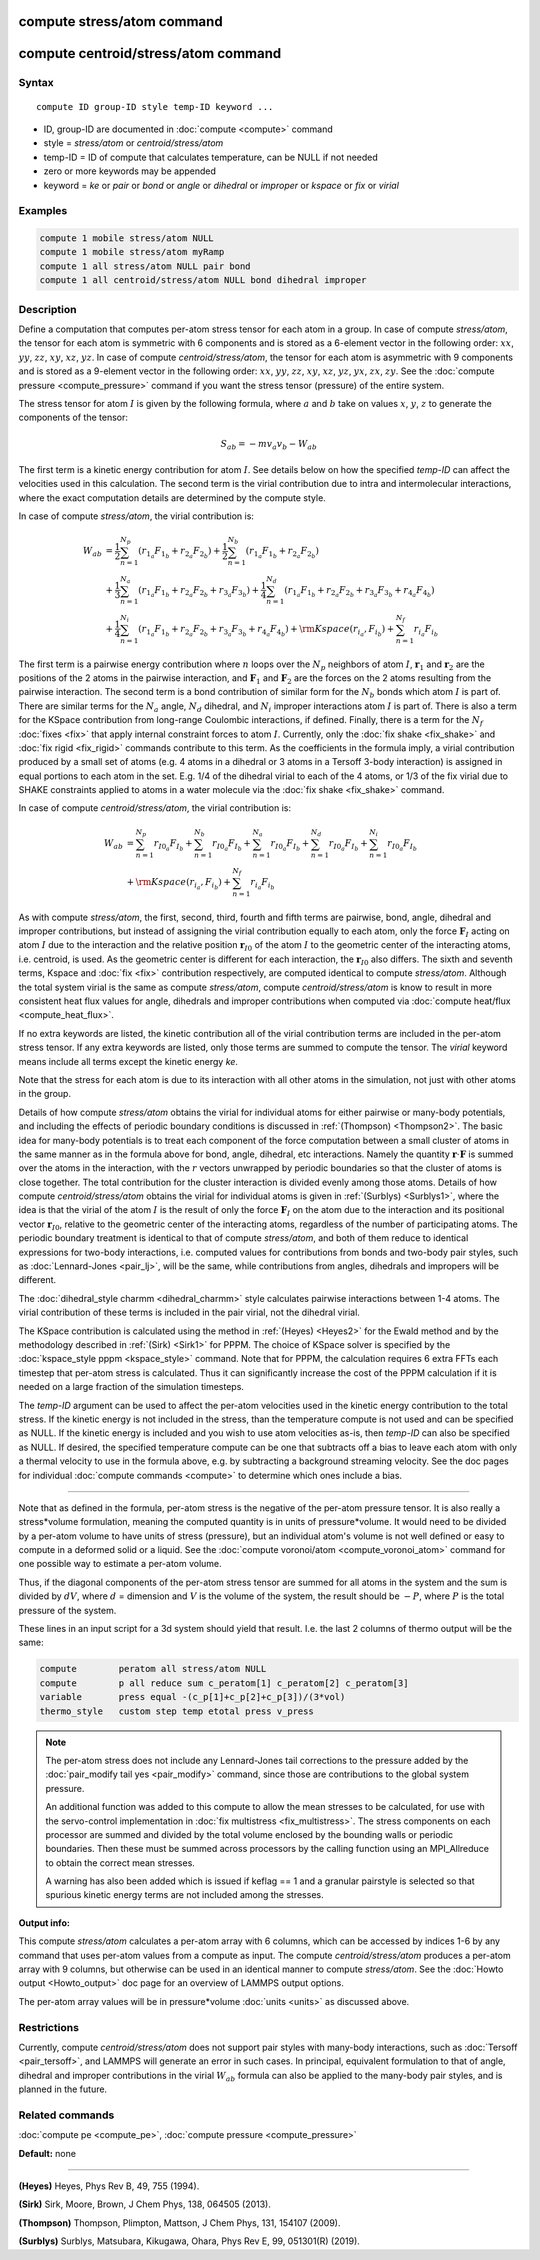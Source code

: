.. index:: compute stress/atom

compute stress/atom command
===========================
compute centroid/stress/atom command
====================================

Syntax
""""""

.. parsed-literal::

   compute ID group-ID style temp-ID keyword ...

* ID, group-ID are documented in :doc:`compute <compute>` command
* style = *stress/atom* or *centroid/stress/atom*
* temp-ID = ID of compute that calculates temperature, can be NULL if not needed
* zero or more keywords may be appended
* keyword = *ke* or *pair* or *bond* or *angle* or *dihedral* or *improper* or *kspace* or *fix* or *virial*

Examples
""""""""

.. code-block:: LAMMPS

   compute 1 mobile stress/atom NULL
   compute 1 mobile stress/atom myRamp
   compute 1 all stress/atom NULL pair bond
   compute 1 all centroid/stress/atom NULL bond dihedral improper

Description
"""""""""""

Define a computation that computes per-atom stress
tensor for each atom in a group.  In case of compute *stress/atom*,
the tensor for each atom is symmetric with 6
components and is stored as a 6-element vector in the following order:
:math:`xx`, :math:`yy`, :math:`zz`, :math:`xy`, :math:`xz`, :math:`yz`.
In case of compute *centroid/stress/atom*,
the tensor for each atom is asymmetric with 9 components
and is stored as a 9-element vector in the following order:
:math:`xx`, :math:`yy`, :math:`zz`, :math:`xy`, :math:`xz`, :math:`yz`,
:math:`yx`, :math:`zx`, :math:`zy`.
See the :doc:`compute pressure <compute_pressure>` command if you want the stress tensor
(pressure) of the entire system.

The stress tensor for atom :math:`I` is given by the following formula,
where :math:`a` and :math:`b` take on values :math:`x`, :math:`y`, :math:`z`
to generate the components of the tensor:

.. math::

   S_{ab}  =  - m v_a v_b - W_{ab}

The first term is a kinetic energy contribution for atom :math:`I`.  See
details below on how the specified *temp-ID* can affect the velocities
used in this calculation. The second term is the virial
contribution due to intra and intermolecular interactions,
where the exact computation details are determined by the compute style.

In case of compute *stress/atom*, the virial contribution is:

.. math::

   W_{ab} & = \frac{1}{2} \sum_{n = 1}^{N_p} (r_{1_a} F_{1_b} + r_{2_a} F_{2_b}) + \frac{1}{2} \sum_{n = 1}^{N_b} (r_{1_a} F_{1_b} + r_{2_a} F_{2_b})  \\
  & + \frac{1}{3} \sum_{n = 1}^{N_a} (r_{1_a} F_{1_b} + r_{2_a} F_{2_b} + r_{3_a} F_{3_b}) + \frac{1}{4} \sum_{n = 1}^{N_d} (r_{1_a} F_{1_b} + r_{2_a} F_{2_b} + r_{3_a} F_{3_b} + r_{4_a} F_{4_b}) \\
  & + \frac{1}{4} \sum_{n = 1}^{N_i} (r_{1_a} F_{1_b} + r_{2_a} F_{2_b} + r_{3_a} F_{3_b} + r_{4_a} F_{4_b}) + {\rm Kspace}(r_{i_a},F_{i_b}) + \sum_{n = 1}^{N_f} r_{i_a} F_{i_b}

The first term is a pairwise energy
contribution where :math:`n` loops over the :math:`N_p`
neighbors of atom :math:`I`, :math:`\mathbf{r}_1` and :math:`\mathbf{r}_2`
are the positions of the 2 atoms in the pairwise interaction,
and :math:`\mathbf{F}_1` and :math:`\mathbf{F}_2` are the forces
on the 2 atoms resulting from the pairwise interaction.
The second term is a bond contribution of
similar form for the :math:`N_b` bonds which atom :math:`I` is part of.
There are similar terms for the :math:`N_a` angle, :math:`N_d` dihedral,
and :math:`N_i` improper interactions atom :math:`I` is part of.
There is also a term for the KSpace
contribution from long-range Coulombic interactions, if defined.
Finally, there is a term for the :math:`N_f` :doc:`fixes <fix>` that apply
internal constraint forces to atom :math:`I`. Currently, only the
:doc:`fix shake <fix_shake>` and :doc:`fix rigid <fix_rigid>` commands
contribute to this term.
As the coefficients in the formula imply, a virial contribution
produced by a small set of atoms (e.g. 4 atoms in a dihedral or 3
atoms in a Tersoff 3-body interaction) is assigned in equal portions
to each atom in the set.  E.g. 1/4 of the dihedral virial to each of
the 4 atoms, or 1/3 of the fix virial due to SHAKE constraints applied
to atoms in a water molecule via the :doc:`fix shake <fix_shake>`
command.

In case of compute *centroid/stress/atom*, the virial contribution is:

.. math::

   W_{ab} & = \sum_{n = 1}^{N_p} r_{I0_a} F_{I_b} + \sum_{n = 1}^{N_b} r_{I0_a} F_{I_b} + \sum_{n = 1}^{N_a} r_{I0_a}  F_{I_b} + \sum_{n = 1}^{N_d} r_{I0_a} F_{I_b} + \sum_{n = 1}^{N_i} r_{I0_a} F_{I_b} \\
  & + {\rm Kspace}(r_{i_a},F_{i_b}) + \sum_{n = 1}^{N_f} r_{i_a} F_{i_b}

As with compute *stress/atom*, the first, second, third, fourth and fifth terms
are pairwise, bond, angle, dihedral and improper contributions,
but instead of assigning the virial contribution equally to each atom,
only the force :math:`\mathbf{F}_I` acting on atom :math:`I`
due to the interaction and the relative
position :math:`\mathbf{r}_{I0}` of the atom :math:`I` to the geometric center
of the interacting atoms, i.e. centroid, is used.
As the geometric center is different
for each interaction, the :math:`\mathbf{r}_{I0}` also differs.
The sixth and seventh terms, Kspace and :doc:`fix <fix>` contribution
respectively, are computed identical to compute *stress/atom*.
Although the total system virial is the same as compute *stress/atom*,
compute *centroid/stress/atom* is know to result in more consistent
heat flux values for angle, dihedrals and improper contributions
when computed via :doc:`compute heat/flux <compute_heat_flux>`.

If no extra keywords are listed, the kinetic contribution
all of the virial contribution terms are
included in the per-atom stress tensor.  If any extra keywords are
listed, only those terms are summed to compute the tensor.  The
*virial* keyword means include all terms except the kinetic energy
*ke*\ .

Note that the stress for each atom is due to its interaction with all
other atoms in the simulation, not just with other atoms in the group.

Details of how compute *stress/atom* obtains the virial for individual atoms for
either pairwise or many-body potentials, and including the effects of
periodic boundary conditions is discussed in :ref:`(Thompson) <Thompson2>`.
The basic idea for many-body potentials is to treat each component of
the force computation between a small cluster of atoms in the same
manner as in the formula above for bond, angle, dihedral, etc
interactions.  Namely the quantity :math:`\mathbf{r} \cdot \mathbf{F}`
is summed over the atoms in
the interaction, with the :math:`r` vectors unwrapped by periodic boundaries
so that the cluster of atoms is close together.  The total
contribution for the cluster interaction is divided evenly among those
atoms. Details of how compute *centroid/stress/atom* obtains
the virial for individual atoms
is given in :ref:`(Surblys) <Surblys1>`,
where the idea is that the virial of the atom :math:`I`
is the result of only the force :math:`\mathbf{F}_I` on the atom due
to the interaction
and its positional vector :math:`\mathbf{r}_{I0}`,
relative to the geometric center of the
interacting atoms, regardless of the number of participating atoms.
The periodic boundary treatment is identical to
that of compute *stress/atom*, and both of them reduce to identical
expressions for two-body interactions,
i.e. computed values for contributions from bonds and two-body pair styles,
such as :doc:`Lennard-Jones <pair_lj>`, will be the same,
while contributions from angles, dihedrals and impropers will be different.

The :doc:`dihedral_style charmm <dihedral_charmm>` style calculates
pairwise interactions between 1-4 atoms.  The virial contribution of
these terms is included in the pair virial, not the dihedral virial.

The KSpace contribution is calculated using the method in
:ref:`(Heyes) <Heyes2>` for the Ewald method and by the methodology described
in :ref:`(Sirk) <Sirk1>` for PPPM.  The choice of KSpace solver is specified
by the :doc:`kspace_style pppm <kspace_style>` command.  Note that for
PPPM, the calculation requires 6 extra FFTs each timestep that
per-atom stress is calculated.  Thus it can significantly increase the
cost of the PPPM calculation if it is needed on a large fraction of
the simulation timesteps.

The *temp-ID* argument can be used to affect the per-atom velocities
used in the kinetic energy contribution to the total stress.  If the
kinetic energy is not included in the stress, than the temperature
compute is not used and can be specified as NULL.  If the kinetic
energy is included and you wish to use atom velocities as-is, then
*temp-ID* can also be specified as NULL.  If desired, the specified
temperature compute can be one that subtracts off a bias to leave each
atom with only a thermal velocity to use in the formula above, e.g. by
subtracting a background streaming velocity.  See the doc pages for
individual :doc:`compute commands <compute>` to determine which ones
include a bias.

----------

Note that as defined in the formula, per-atom stress is the negative
of the per-atom pressure tensor.  It is also really a stress\*volume
formulation, meaning the computed quantity is in units of
pressure\*volume.  It would need to be divided by a per-atom volume to
have units of stress (pressure), but an individual atom's volume is
not well defined or easy to compute in a deformed solid or a liquid.
See the :doc:`compute voronoi/atom <compute_voronoi_atom>` command for
one possible way to estimate a per-atom volume.

Thus, if the diagonal components of the per-atom stress tensor are
summed for all atoms in the system and the sum is divided by :math:`dV`, where
:math:`d` = dimension and :math:`V` is the volume of the system,
the result should be :math:`-P`, where :math:`P`
is the total pressure of the system.

These lines in an input script for a 3d system should yield that
result. I.e. the last 2 columns of thermo output will be the same:

.. code-block:: LAMMPS

   compute        peratom all stress/atom NULL
   compute        p all reduce sum c_peratom[1] c_peratom[2] c_peratom[3]
   variable       press equal -(c_p[1]+c_p[2]+c_p[3])/(3*vol)
   thermo_style   custom step temp etotal press v_press

.. note::

   The per-atom stress does not include any Lennard-Jones tail
   corrections to the pressure added by the :doc:`pair_modify tail yes <pair_modify>` command, since those are contributions to the
   global system pressure.

   An additional function was added to this compute to allow the mean
   stresses to be calculated, for use with the servo-control implementation
   in :doc:`fix multistress <fix_multistress>`. The stress components on each
   processor are summed and divided by the total volume enclosed by the
   bounding walls or periodic boundaries. Then these must be summed across
   processors by the calling function using an MPI_Allreduce to obtain the 
   correct mean stresses.

   A warning has also been added which is issued if keflag == 1 and a 
   granular pairstyle is selected so that spurious kinetic energy terms are not
   included among the stresses.

**Output info:**

This compute *stress/atom* calculates a per-atom array with 6 columns, which can be
accessed by indices 1-6 by any command that uses per-atom values from
a compute as input.
The compute *centroid/stress/atom* produces a per-atom array with 9 columns,
but otherwise can be used in an identical manner to compute *stress/atom*.
See the :doc:`Howto output <Howto_output>` doc page
for an overview of LAMMPS output options.

The per-atom array values will be in pressure\*volume
:doc:`units <units>` as discussed above.

Restrictions
""""""""""""
Currently, compute *centroid/stress/atom* does not support
pair styles with many-body interactions,
such as :doc:`Tersoff <pair_tersoff>`,
and LAMMPS will generate an error in such cases.
In principal, equivalent formulation
to that of angle, dihedral and improper contributions
in the virial :math:`W_{ab}` formula
can also be applied to the many-body pair styles,
and is planned in the future.

Related commands
""""""""""""""""

:doc:`compute pe <compute_pe>`, :doc:`compute pressure <compute_pressure>`

**Default:** none

----------

.. _Heyes2:

**(Heyes)** Heyes, Phys Rev B, 49, 755 (1994).

.. _Sirk1:

**(Sirk)** Sirk, Moore, Brown, J Chem Phys, 138, 064505 (2013).

.. _Thompson2:

**(Thompson)** Thompson, Plimpton, Mattson, J Chem Phys, 131, 154107 (2009).

.. _Surblys1:

**(Surblys)** Surblys, Matsubara, Kikugawa, Ohara, Phys Rev E, 99, 051301(R) (2019).
